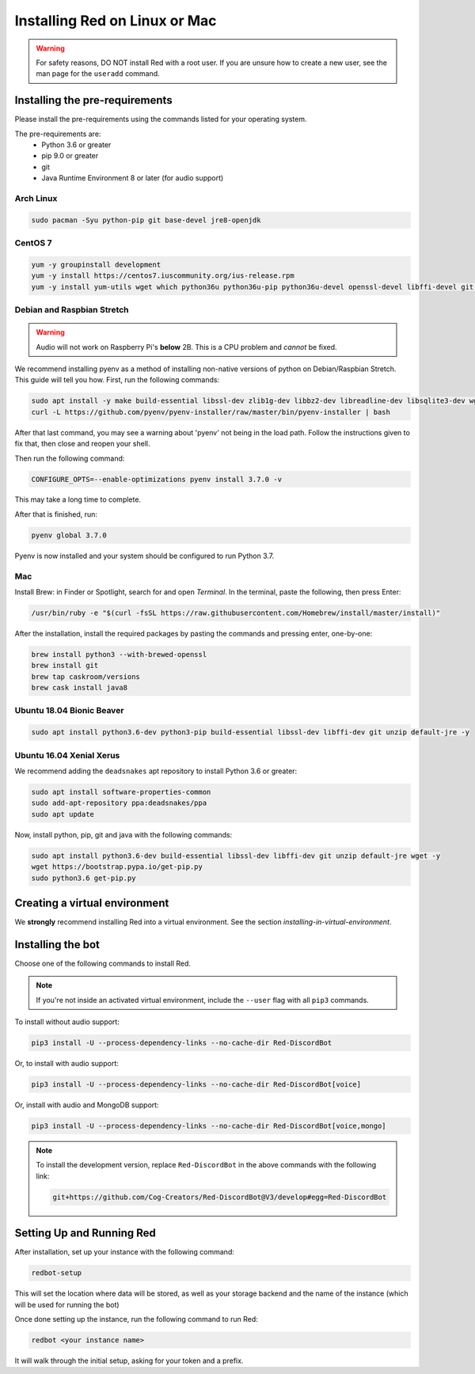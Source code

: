.. _linux-install-guide:

==============================
Installing Red on Linux or Mac
==============================

.. warning::

    For safety reasons, DO NOT install Red with a root user. If you are unsure how to create
    a new user, see the man page for the ``useradd`` command.

-------------------------------
Installing the pre-requirements
-------------------------------

Please install the pre-requirements using the commands listed for your operating system.

The pre-requirements are:
 - Python 3.6 or greater
 - pip 9.0 or greater
 - git
 - Java Runtime Environment 8 or later (for audio support)

~~~~~~~~~~
Arch Linux
~~~~~~~~~~

.. code-block:: none

    sudo pacman -Syu python-pip git base-devel jre8-openjdk

~~~~~~~~
CentOS 7
~~~~~~~~

.. code-block:: none

    yum -y groupinstall development
    yum -y install https://centos7.iuscommunity.org/ius-release.rpm
    yum -y install yum-utils wget which python36u python36u-pip python36u-devel openssl-devel libffi-devel git java-1.8.0-openjdk

~~~~~~~~~~~~~~~~~~~~~~~~~~~
Debian and Raspbian Stretch
~~~~~~~~~~~~~~~~~~~~~~~~~~~

.. warning::

    Audio will not work on Raspberry Pi's **below** 2B. This is a CPU problem and
    *cannot* be fixed.

We recommend installing pyenv as a method of installing non-native versions of python on
Debian/Raspbian Stretch. This guide will tell you how. First, run the following commands:

.. code-block:: none

    sudo apt install -y make build-essential libssl-dev zlib1g-dev libbz2-dev libreadline-dev libsqlite3-dev wget curl llvm libncurses5-dev libncursesw5-dev xz-utils tk-dev libffi-dev git unzip default-jre
    curl -L https://github.com/pyenv/pyenv-installer/raw/master/bin/pyenv-installer | bash

After that last command, you may see a warning about 'pyenv' not being in the load path. Follow the
instructions given to fix that, then close and reopen your shell.

Then run the following command:

.. code-block:: none

    CONFIGURE_OPTS=--enable-optimizations pyenv install 3.7.0 -v

This may take a long time to complete.

After that is finished, run:

.. code-block:: none

    pyenv global 3.7.0

Pyenv is now installed and your system should be configured to run Python 3.7.

~~~
Mac
~~~

Install Brew: in Finder or Spotlight, search for and open *Terminal*. In the terminal, paste the
following, then press Enter:

.. code-block:: none

    /usr/bin/ruby -e "$(curl -fsSL https://raw.githubusercontent.com/Homebrew/install/master/install)"

After the installation, install the required packages by pasting the commands and pressing enter,
one-by-one:

.. code-block:: none

    brew install python3 --with-brewed-openssl
    brew install git
    brew tap caskroom/versions
    brew cask install java8

~~~~~~~~~~~~~~~~~~~~~~~~~~
Ubuntu 18.04 Bionic Beaver
~~~~~~~~~~~~~~~~~~~~~~~~~~

.. code-block:: none

    sudo apt install python3.6-dev python3-pip build-essential libssl-dev libffi-dev git unzip default-jre -y

~~~~~~~~~~~~~~~~~~~~~~~~~
Ubuntu 16.04 Xenial Xerus
~~~~~~~~~~~~~~~~~~~~~~~~~

We recommend adding the ``deadsnakes`` apt repository to install Python 3.6 or greater:

.. code-block:: none

    sudo apt install software-properties-common
    sudo add-apt-repository ppa:deadsnakes/ppa
    sudo apt update

Now, install python, pip, git and java with the following commands:

.. code-block:: none

    sudo apt install python3.6-dev build-essential libssl-dev libffi-dev git unzip default-jre wget -y
    wget https://bootstrap.pypa.io/get-pip.py
    sudo python3.6 get-pip.py

------------------------------
Creating a virtual environment
------------------------------

We **strongly** recommend installing Red into a virtual environment. See the section
`installing-in-virtual-environment`.

------------------
Installing the bot
------------------

Choose one of the following commands to install Red.

.. note::

    If you're not inside an activated virtual environment, include the ``--user`` flag with all
    ``pip3`` commands.

To install without audio support:

.. code-block:: none

    pip3 install -U --process-dependency-links --no-cache-dir Red-DiscordBot

Or, to install with audio support:

.. code-block:: none

    pip3 install -U --process-dependency-links --no-cache-dir Red-DiscordBot[voice]

Or, install with audio and MongoDB support:

.. code-block:: none

    pip3 install -U --process-dependency-links --no-cache-dir Red-DiscordBot[voice,mongo]

.. note::

  To install the development version, replace ``Red-DiscordBot`` in the above commands with the
  following link:

  .. code-block:: none

      git+https://github.com/Cog-Creators/Red-DiscordBot@V3/develop#egg=Red-DiscordBot

--------------------------
Setting Up and Running Red
--------------------------

After installation, set up your instance with the following command:

.. code-block:: none

    redbot-setup

This will set the location where data will be stored, as well as your
storage backend and the name of the instance (which will be used for
running the bot)

Once done setting up the instance, run the following command to run Red:

.. code-block:: none

    redbot <your instance name>

It will walk through the initial setup, asking for your token and a prefix.
